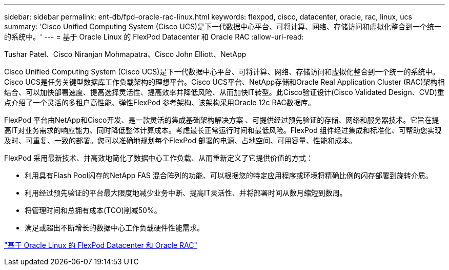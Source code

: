 ---
sidebar: sidebar 
permalink: ent-db/fpd-oracle-rac-linux.html 
keywords: flexpod, cisco, datacenter, oracle, rac, linux, ucs 
summary: 'Cisco Unified Computing System (Cisco UCS)是下一代数据中心平台、可将计算、网络、存储访问和虚拟化整合到一个统一的系统中。' 
---
= 基于 Oracle Linux 的 FlexPod Datacenter 和 Oracle RAC
:allow-uri-read: 


Tushar Patel、Cisco Niranjan Mohmapatra、Cisco John Elliott、NetApp

[role="lead"]
Cisco Unified Computing System (Cisco UCS)是下一代数据中心平台、可将计算、网络、存储访问和虚拟化整合到一个统一的系统中。Cisco UCS是任务关键型数据库工作负载架构的理想平台。Cisco UCS平台、NetApp存储和Oracle Real Application Cluster (RAC)架构相结合、可以加快部署速度、提高选择灵活性、提高效率并降低风险、从而加快IT转型。此Cisco验证设计(Cisco Validated Design、CVD)重点介绍了一个灵活的多租户高性能、弹性FlexPod 参考架构、该架构采用Oracle 12c RAC数据库。

FlexPod 平台由NetApp和Cisco开发、是一款灵活的集成基础架构解决方案 、可提供经过预先验证的存储、网络和服务器技术。它旨在提高IT对业务需求的响应能力、同时降低整体计算成本。考虑最长正常运行时间和最低风险。FlexPod 组件经过集成和标准化、可帮助您实现及时、可重复、一致的部署。您可以准确地规划每个FlexPod 部署的电源、占地空间、可用容量、性能和成本。

FlexPod 采用最新技术、并高效地简化了数据中心工作负载、从而重新定义了它提供价值的方式：

* 利用具有Flash Pool闪存的NetApp FAS 混合阵列的功能、可以根据您的特定应用程序或环境将精确比例的闪存部署到旋转介质。
* 利用经过预先验证的平台最大限度地减少业务中断、提高IT灵活性、并将部署时间从数月缩短到数周。
* 将管理时间和总拥有成本(TCO)削减50%。
* 满足或超出不断增长的数据中心工作负载硬件性能需求。


link:https://www.cisco.com/c/en/us/td/docs/unified_computing/ucs/UCS_CVDs/flexpod_orcrac_12c_bm.html["基于 Oracle Linux 的 FlexPod Datacenter 和 Oracle RAC"^]
